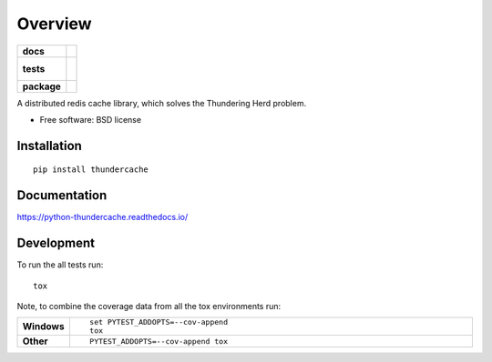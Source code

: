 ========
Overview
========

.. start-badges

.. list-table::
    :stub-columns: 1

    * - docs
      - |docs|
    * - tests
      - |
        |
    * - package
      - | |version| |downloads| |wheel| |supported-versions| |supported-implementations|
        | |commits-since|

.. |docs| image:: https://readthedocs.org/projects/python-thundercache/badge/?style=flat
    :target: https://readthedocs.org/projects/python-thundercache
    :alt: Documentation Status

.. |version| image:: https://img.shields.io/pypi/v/thundercache.svg
    :alt: PyPI Package latest release
    :target: https://pypi.python.org/pypi/thundercache

.. |commits-since| image:: https://img.shields.io/github/commits-since/thestick613/python-thundercache/v0.1.0.svg
    :alt: Commits since latest release
    :target: https://github.com/thestick613/python-thundercache/compare/v0.1.0...master

.. |downloads| image:: https://img.shields.io/pypi/dm/thundercache.svg
    :alt: PyPI Package monthly downloads
    :target: https://pypi.python.org/pypi/thundercache

.. |wheel| image:: https://img.shields.io/pypi/wheel/thundercache.svg
    :alt: PyPI Wheel
    :target: https://pypi.python.org/pypi/thundercache

.. |supported-versions| image:: https://img.shields.io/pypi/pyversions/thundercache.svg
    :alt: Supported versions
    :target: https://pypi.python.org/pypi/thundercache

.. |supported-implementations| image:: https://img.shields.io/pypi/implementation/thundercache.svg
    :alt: Supported implementations
    :target: https://pypi.python.org/pypi/thundercache


.. end-badges

A distributed redis cache library, which solves the Thundering Herd problem.

* Free software: BSD license

Installation
============

::

    pip install thundercache

Documentation
=============

https://python-thundercache.readthedocs.io/

Development
===========

To run the all tests run::

    tox

Note, to combine the coverage data from all the tox environments run:

.. list-table::
    :widths: 10 90
    :stub-columns: 1

    - - Windows
      - ::

            set PYTEST_ADDOPTS=--cov-append
            tox

    - - Other
      - ::

            PYTEST_ADDOPTS=--cov-append tox
